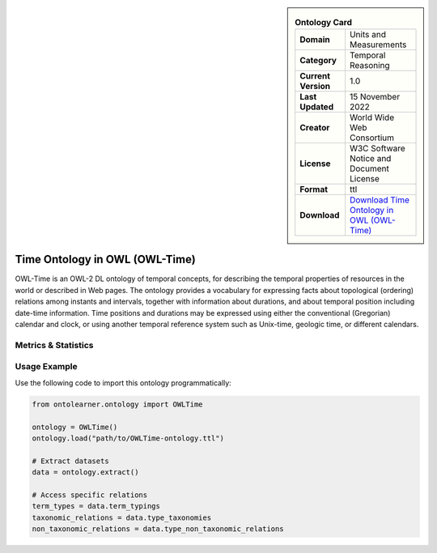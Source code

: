 

.. sidebar::

    .. list-table:: **Ontology Card**
       :header-rows: 0

       * - **Domain**
         - Units and Measurements
       * - **Category**
         - Temporal Reasoning
       * - **Current Version**
         - 1.0
       * - **Last Updated**
         - 15 November 2022
       * - **Creator**
         - World Wide Web Consortium
       * - **License**
         - W3C Software Notice and Document License
       * - **Format**
         - ttl
       * - **Download**
         - `Download Time Ontology in OWL (OWL-Time) <https://www.w3.org/TR/owl-time/>`_

Time Ontology in OWL (OWL-Time)
========================================================================================================

OWL-Time is an OWL-2 DL ontology of temporal concepts, for describing the temporal properties of resources     in the world or described in Web pages. The ontology provides a vocabulary for expressing facts     about topological (ordering) relations among instants and intervals, together with information about durations,     and about temporal position including date-time information. Time positions and durations may be expressed     using either the conventional (Gregorian) calendar and clock, or using another temporal reference system     such as Unix-time, geologic time, or different calendars.

Metrics & Statistics
--------------------------

.. tab:: Graph


    .. list-table:: Graph Statistics
        :widths: 50 50
        :header-rows: 0

        * - **Total Nodes**
          - 700
        * - **Total Edges**
          - 1132
        * - **Root Nodes**
          - 0
        * - **Leaf Nodes**
          - 532
    ::


.. tab:: Coverage


    .. list-table:: Knowledge Coverage Statistics
        :widths: 50 50
        :header-rows: 0

        * - **Classes**
          - 23
        * - **Individuals**
          - 17
        * - **Properties**
          - 58

    ::

.. tab:: Hierarchy


    .. list-table:: Hierarchical Metrics
        :widths: 50 50
        :header-rows: 0

        * - **Maximum Depth**
          - 0
        * - **Minimum Depth**
          - 0
        * - **Average Depth**
          - 0.00
        * - **Depth Variance**
          - 0.00
    ::


.. tab:: Breadth


    .. list-table:: Breadth Metrics
        :widths: 50 50
        :header-rows: 0

        * - **Maximum Breadth**
          - 0
        * - **Minimum Breadth**
          - 0
        * - **Average Breadth**
          - 0.00
        * - **Breadth Variance**
          - 0.00
    ::

.. tab:: LLMs4OL


    .. list-table:: LLMs4OL Dataset Statistics
        :widths: 50 50
        :header-rows: 0

        * - **Term Types**
          - 17
        * - **Taxonomic Relations**
          - 66
        * - **Non-taxonomic Relations**
          - 1
        * - **Average Terms per Type**
          - 8.50
    ::

Usage Example
----------------
Use the following code to import this ontology programmatically:

.. code-block:: python

    from ontolearner.ontology import OWLTime

    ontology = OWLTime()
    ontology.load("path/to/OWLTime-ontology.ttl")

    # Extract datasets
    data = ontology.extract()

    # Access specific relations
    term_types = data.term_typings
    taxonomic_relations = data.type_taxonomies
    non_taxonomic_relations = data.type_non_taxonomic_relations
